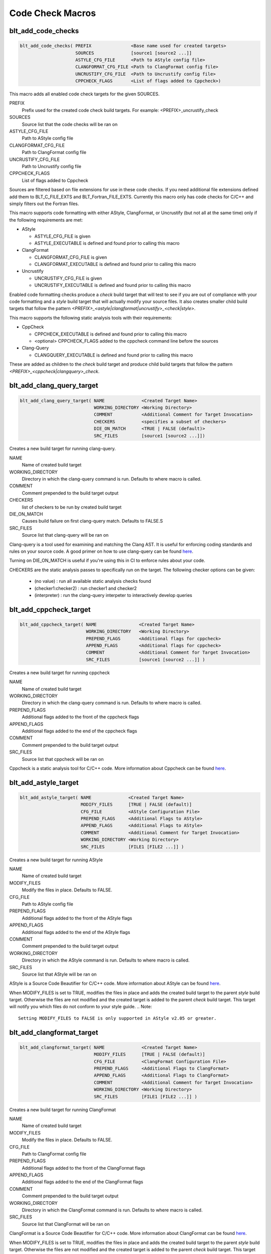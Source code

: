 .. # Copyright (c) 2017-2019, Lawrence Livermore National Security, LLC and
.. # other BLT Project Developers. See the top-level COPYRIGHT file for details
.. # 
.. # SPDX-License-Identifier: (BSD-3-Clause)

Code Check Macros
==================

blt_add_code_checks
~~~~~~~~~~~~~~~~~~~

.. code-block:: cmake

    blt_add_code_checks( PREFIX               <Base name used for created targets>
                         SOURCES              [source1 [source2 ...]]
                         ASTYLE_CFG_FILE      <Path to AStyle config file>
                         CLANGFORMAT_CFG_FILE <Path to ClangFormat config file>
                         UNCRUSTIFY_CFG_FILE  <Path to Uncrustify config file>
                         CPPCHECK_FLAGS       <List of flags added to Cppcheck>)

This macro adds all enabled code check targets for the given SOURCES.

PREFIX
  Prefix used for the created code check build targets. For example:
  <PREFIX>_uncrustify_check

SOURCES
  Source list that the code checks will be ran on

ASTYLE_CFG_FILE
  Path to AStyle config file

CLANGFORMAT_CFG_FILE
  Path to ClangFormat config file

UNCRUSTIFY_CFG_FILE
  Path to Uncrustify config file

CPPCHECK_FLAGS
  List of flags added to Cppcheck

Sources are filtered based on file extensions for use in these code checks.  If you need
additional file extensions defined add them to BLT_C_FILE_EXTS and BLT_Fortran_FILE_EXTS.
Currently this macro only has code checks for C/C++ and simply filters out the Fortran files.

This macro supports code formatting with either AStyle, ClangFormat, or Uncrustify
(but not all at the same time) only if the following requirements are met:

- AStyle

  * ASTYLE_CFG_FILE is given
  * ASTYLE_EXECUTABLE is defined and found prior to calling this macro

- ClangFormat

  * CLANGFORMAT_CFG_FILE is given
  * CLANGFORMAT_EXECUTABLE is defined and found prior to calling this macro

- Uncrustify

  * UNCRUSTIFY_CFG_FILE is given
  * UNCRUSTIFY_EXECUTABLE is defined and found prior to calling this macro


Enabled code formatting checks produce a `check` build target that will test to see if you
are out of compliance with your code formatting and a `style` build target that will actually
modify your source files.  It also creates smaller child build targets that follow the pattern
`<PREFIX>_<astyle|clangformat|uncrustify>_<check|style>`.

This macro supports the following static analysis tools with their requirements:

- CppCheck

  * CPPCHECK_EXECUTABLE is defined and found prior to calling this macro
  * <optional> CPPCHECK_FLAGS added to the cppcheck command line before the sources

- Clang-Query

  * CLANGQUERY_EXECUTABLE is defined and found prior to calling this macro

These are added as children to the `check` build target and produce child build targets
that follow the pattern `<PREFIX>_<cppcheck|clangquery>_check`.

blt_add_clang_query_target
~~~~~~~~~~~~~~~~~~~~~~~~~~

.. code-block:: cmake

    blt_add_clang_query_target( NAME              <Created Target Name>
                                WORKING_DIRECTORY <Working Directory>
                                COMMENT           <Additional Comment for Target Invocation>
                                CHECKERS          <specifies a subset of checkers>
                                DIE_ON_MATCH      <TRUE | FALSE (default)>
                                SRC_FILES         [source1 [source2 ...]])

Creates a new build target for running clang-query.

NAME
  Name of created build target

WORKING_DIRECTORY
  Directory in which the clang-query command is run. Defaults to where macro is called.

COMMENT
  Comment prepended to the build target output

CHECKERS
  list of checkers to be run by created build target

DIE_ON_MATCH
  Causes build failure on first clang-query match. Defaults to FALSE.S

SRC_FILES
  Source list that clang-query will be ran on

Clang-query is a tool used for examining and matching the Clang AST. It is useful for enforcing
coding standards and rules on your source code.  A good primer on how to use clang-query can be
found `here <https://devblogs.microsoft.com/cppblog/exploring-clang-tooling-part-2-examining-the-clang-ast-with-clang-query/>`_.

Turning on DIE_ON_MATCH is useful if you're using this in CI to enforce rules about your code.

CHECKERS are the static analysis passes to specifically run on the target. The following checker options
can be given:

    * (no value)          : run all available static analysis checks found
    * (checker1:checker2) : run checker1 and checker2
    * (interpreter)       : run the clang-query interpeter to interactively develop queries


blt_add_cppcheck_target
~~~~~~~~~~~~~~~~~~~~~~~

.. code-block:: cmake

    blt_add_cppcheck_target( NAME                <Created Target Name>
                             WORKING_DIRECTORY   <Working Directory>
                             PREPEND_FLAGS       <Additional flags for cppcheck>
                             APPEND_FLAGS        <Additional flags for cppcheck>
                             COMMENT             <Additional Comment for Target Invocation>
                             SRC_FILES           [source1 [source2 ...]] )

Creates a new build target for running cppcheck

NAME
  Name of created build target

WORKING_DIRECTORY
  Directory in which the clang-query command is run. Defaults to where macro is called.

PREPEND_FLAGS
  Additional flags added to the front of the cppcheck flags

APPEND_FLAGS
 Additional flags added to the end of the cppcheck flags

COMMENT
  Comment prepended to the build target output

SRC_FILES
  Source list that cppcheck will be ran on

Cppcheck is a static analysis tool for C/C++ code. More information about
Cppcheck can be found `here <http://cppcheck.sourceforge.net/>`_.


blt_add_astyle_target
~~~~~~~~~~~~~~~~~~~~~

.. code-block:: cmake

    blt_add_astyle_target( NAME              <Created Target Name>
                           MODIFY_FILES      [TRUE | FALSE (default)]
                           CFG_FILE          <AStyle Configuration File> 
                           PREPEND_FLAGS     <Additional Flags to AStyle>
                           APPEND_FLAGS      <Additional Flags to AStyle>
                           COMMENT           <Additional Comment for Target Invocation>
                           WORKING_DIRECTORY <Working Directory>
                           SRC_FILES         [FILE1 [FILE2 ...]] )

Creates a new build target for running AStyle

NAME
  Name of created build target

MODIFY_FILES
  Modify the files in place. Defaults to FALSE.

CFG_FILE
  Path to AStyle config file

PREPEND_FLAGS
  Additional flags added to the front of the AStyle flags

APPEND_FLAGS
 Additional flags added to the end of the AStyle flags

COMMENT
  Comment prepended to the build target output

WORKING_DIRECTORY
  Directory in which the AStyle command is run. Defaults to where macro is called.

SRC_FILES
  Source list that AStyle will be ran on

AStyle is a Source Code Beautifier for C/C++ code. More information about
AStyle can be found `here <http://astyle.sourceforge.net/>`_.

When MODIFY_FILES is set to TRUE, modifies the files in place and adds the created build
target to the parent `style` build target.  Otherwise the files are not modified and the
created target is added to the parent `check` build target. This target will notify you
which files do not conform to your style guide.
.. Note::
  Setting MODIFY_FILES to FALSE is only supported in AStyle v2.05 or greater.


blt_add_clangformat_target
~~~~~~~~~~~~~~~~~~~~~

.. code-block:: cmake

    blt_add_clangformat_target( NAME              <Created Target Name>
                                MODIFY_FILES      [TRUE | FALSE (default)]
                                CFG_FILE          <ClangFormat Configuration File> 
                                PREPEND_FLAGS     <Additional Flags to ClangFormat>
                                APPEND_FLAGS      <Additional Flags to ClangFormat>
                                COMMENT           <Additional Comment for Target Invocation>
                                WORKING_DIRECTORY <Working Directory>
                                SRC_FILES         [FILE1 [FILE2 ...]] )

Creates a new build target for running ClangFormat

NAME
  Name of created build target

MODIFY_FILES
  Modify the files in place. Defaults to FALSE.

CFG_FILE
  Path to ClangFormat config file

PREPEND_FLAGS
  Additional flags added to the front of the ClangFormat flags

APPEND_FLAGS
 Additional flags added to the end of the ClangFormat flags

COMMENT
  Comment prepended to the build target output

WORKING_DIRECTORY
  Directory in which the ClangFormat command is run. Defaults to where macro is called.

SRC_FILES
  Source list that ClangFormat will be ran on

ClangFormat is a Source Code Beautifier for C/C++ code. More information about
ClangFormat can be found `here <https://clang.llvm.org/docs/ClangFormat.html>`_.

When MODIFY_FILES is set to TRUE, modifies the files in place and adds the created build
target to the parent `style` build target.  Otherwise the files are not modified and the
created target is added to the parent `check` build target. This target will notify you
which files do not conform to your style guide.


blt_add_uncrustify_target
~~~~~~~~~~~~~~~~~~~~~~~~~

.. code-block:: cmake

    blt_add_uncrustify_target( NAME              <Created Target Name>
                               MODIFY_FILES      [TRUE | FALSE (default)]
                               CFG_FILE          <Uncrustify Configuration File> 
                               PREPEND_FLAGS     <Additional Flags to Uncrustify>
                               APPEND_FLAGS      <Additional Flags to Uncrustify>
                               COMMENT           <Additional Comment for Target Invocation>
                               WORKING_DIRECTORY <Working Directory>
                               SRC_FILES         [source1 [source2 ...]] )

Creates a new build target for running Uncrustify

NAME
  Name of created build target

MODIFY_FILES
  Modify the files in place. Defaults to FALSE.

CFG_FILE
  Path to Uncrustify config file

PREPEND_FLAGS
  Additional flags added to the front of the Uncrustify flags

APPEND_FLAGS
 Additional flags added to the end of the Uncrustify flags

COMMENT
  Comment prepended to the build target output

WORKING_DIRECTORY
  Directory in which the Uncrustify command is run. Defaults to where macro is called.

SRC_FILES
  Source list that Uncrustify will be ran on

Uncrustify is a Source Code Beautifier for C/C++ code. More information about
Uncrustify can be found `here <http://uncrustify.sourceforge.net/>`_.

When MODIFY_FILES is set to TRUE, modifies the files in place and adds the created build
target to the parent `style` build target.  Otherwise the files are not modified and the
created target is added to the parent `check` build target. This target will notify you
which files do not conform to your style guide.
.. Note::
  Setting MODIFY_FILES to FALSE is only supported in Uncrustify v0.61 or greater.
